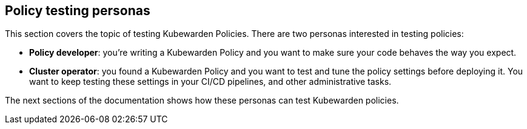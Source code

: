 == Policy testing personas

This section covers the topic of testing Kubewarden Policies. There are two personas interested in testing policies:

* *Policy developer*: you’re writing a Kubewarden Policy and you want to make sure your code behaves the way you expect.
* *Cluster operator*: you found a Kubewarden Policy and you want to test and tune the policy settings before deploying it. You want to keep testing these settings in your CI/CD pipelines, and other administrative tasks.

The next sections of the documentation shows how these personas can test Kubewarden policies.
